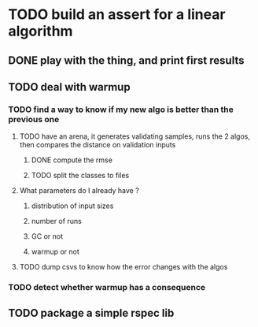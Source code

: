 * TODO build an assert for a linear algorithm
** DONE play with the thing, and print first results
** TODO deal with warmup
*** TODO find a way to know if my new algo is better than the previous one
**** TODO have an arena, it generates validating samples, runs the 2 algos, then compares the distance on validation inputs
***** DONE compute the rmse
***** TODO split the classes to files
**** What parameters do I already have ?
***** distribution of input sizes
***** number of runs
***** GC or not
***** warmup or not
**** TODO dump csvs to know how the error changes with the algos
*** TODO detect whether warmup has a consequence
** TODO package a simple rspec lib
